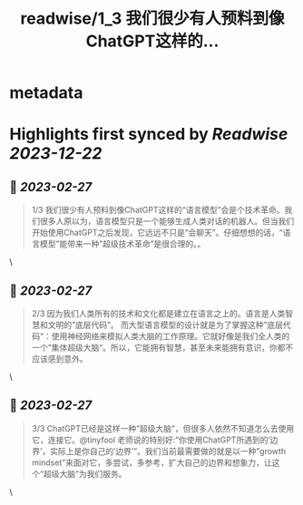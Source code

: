 :PROPERTIES:
:title: readwise/1_3 我们很少有人预料到像ChatGPT这样的...
:END:


* metadata
:PROPERTIES:
:author: [[onenewbite on Twitter]]
:full-title: "1/3 我们很少有人预料到像ChatGPT这样的..."
:category: [[tweets]]
:url: https://twitter.com/onenewbite/status/1630032856633462784
:image-url: https://pbs.twimg.com/profile_images/1585995910521446400/OXrx3eAV.jpg
:END:

* Highlights first synced by [[Readwise]] [[2023-12-22]]
** 📌 [[2023-02-27]]
#+BEGIN_QUOTE
1/3 我们很少有人预料到像ChatGPT这样的“语言模型”会是个技术革命。我们很多人原以为，语言模型只是一个能够生成人类对话的机器人。但当我们开始使用ChatGPT之后发现，它远远不只是“会聊天”。仔细想想的话，“语言模型”能带来一种”超级技术革命”是很合理的。。 
#+END_QUOTE\
** 📌 [[2023-02-27]]
#+BEGIN_QUOTE
2/3 因为我们人类所有的技术和文化都是建立在语言之上的。语言是人类智慧和文明的”底层代码”。
而大型语言模型的设计就是为了掌握这种”底层代码“：使用神经网络来模拟人类大脑的工作原理。它就好像是我们全人类的一个”集体超级大脑“。所以，它能拥有智慧，甚至未来能拥有意识，你都不应该感到意外。 
#+END_QUOTE\
** 📌 [[2023-02-27]]
#+BEGIN_QUOTE
3/3 ChatGPT已经是这样一种”超级大脑”，但很多人依然不知道怎么去使用它，连接它。@tinyfool 老师说的特别好:”你使用ChatGPT所遇到的‘边界’，实际上是你自己的’边界’”。我们当前最需要做的就是以一种”growth mindset”来面对它，多尝试，多参考，扩大自己的边界和想象力，让这个“超级大脑”为我们服务。 
#+END_QUOTE\
